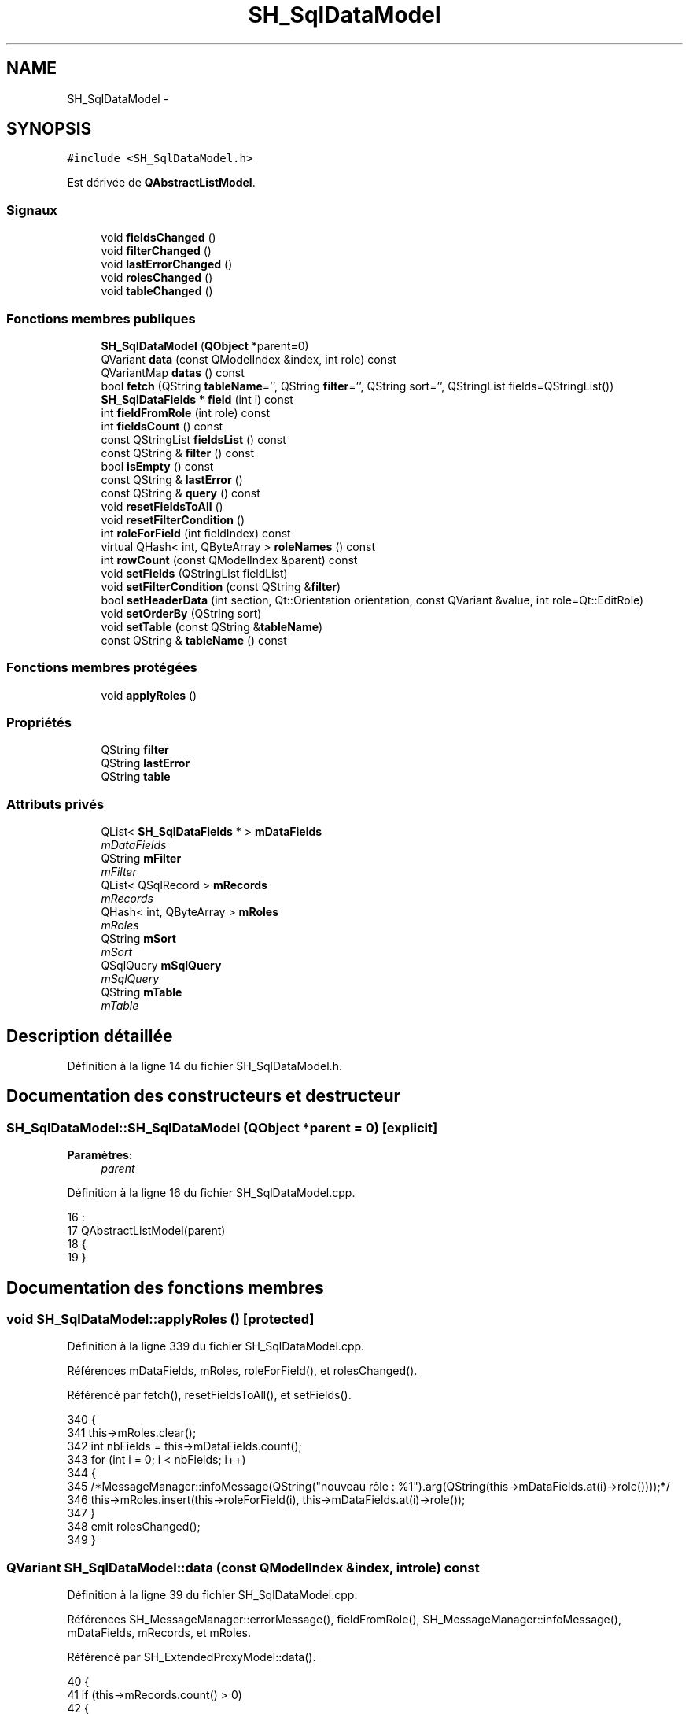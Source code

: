 .TH "SH_SqlDataModel" 3 "Vendredi Juin 21 2013" "Version 0.3" "PreCheck" \" -*- nroff -*-
.ad l
.nh
.SH NAME
SH_SqlDataModel \- 
.SH SYNOPSIS
.br
.PP
.PP
\fC#include <SH_SqlDataModel\&.h>\fP
.PP
Est dérivée de \fBQAbstractListModel\fP\&.
.SS "Signaux"

.in +1c
.ti -1c
.RI "void \fBfieldsChanged\fP ()"
.br
.ti -1c
.RI "void \fBfilterChanged\fP ()"
.br
.ti -1c
.RI "void \fBlastErrorChanged\fP ()"
.br
.ti -1c
.RI "void \fBrolesChanged\fP ()"
.br
.ti -1c
.RI "void \fBtableChanged\fP ()"
.br
.in -1c
.SS "Fonctions membres publiques"

.in +1c
.ti -1c
.RI "\fBSH_SqlDataModel\fP (\fBQObject\fP *parent=0)"
.br
.ti -1c
.RI "QVariant \fBdata\fP (const QModelIndex &index, int role) const "
.br
.ti -1c
.RI "QVariantMap \fBdatas\fP () const "
.br
.ti -1c
.RI "bool \fBfetch\fP (QString \fBtableName\fP='', QString \fBfilter\fP='', QString sort='', QStringList fields=QStringList())"
.br
.ti -1c
.RI "\fBSH_SqlDataFields\fP * \fBfield\fP (int i) const "
.br
.ti -1c
.RI "int \fBfieldFromRole\fP (int role) const "
.br
.ti -1c
.RI "int \fBfieldsCount\fP () const "
.br
.ti -1c
.RI "const QStringList \fBfieldsList\fP () const "
.br
.ti -1c
.RI "const QString & \fBfilter\fP () const "
.br
.ti -1c
.RI "bool \fBisEmpty\fP () const "
.br
.ti -1c
.RI "const QString & \fBlastError\fP ()"
.br
.ti -1c
.RI "const QString & \fBquery\fP () const "
.br
.ti -1c
.RI "void \fBresetFieldsToAll\fP ()"
.br
.ti -1c
.RI "void \fBresetFilterCondition\fP ()"
.br
.ti -1c
.RI "int \fBroleForField\fP (int fieldIndex) const "
.br
.ti -1c
.RI "virtual QHash< int, QByteArray > \fBroleNames\fP () const "
.br
.ti -1c
.RI "int \fBrowCount\fP (const QModelIndex &parent) const "
.br
.ti -1c
.RI "void \fBsetFields\fP (QStringList fieldList)"
.br
.ti -1c
.RI "void \fBsetFilterCondition\fP (const QString &\fBfilter\fP)"
.br
.ti -1c
.RI "bool \fBsetHeaderData\fP (int section, Qt::Orientation orientation, const QVariant &value, int role=Qt::EditRole)"
.br
.ti -1c
.RI "void \fBsetOrderBy\fP (QString sort)"
.br
.ti -1c
.RI "void \fBsetTable\fP (const QString &\fBtableName\fP)"
.br
.ti -1c
.RI "const QString & \fBtableName\fP () const "
.br
.in -1c
.SS "Fonctions membres protégées"

.in +1c
.ti -1c
.RI "void \fBapplyRoles\fP ()"
.br
.in -1c
.SS "Propriétés"

.in +1c
.ti -1c
.RI "QString \fBfilter\fP"
.br
.ti -1c
.RI "QString \fBlastError\fP"
.br
.ti -1c
.RI "QString \fBtable\fP"
.br
.in -1c
.SS "Attributs privés"

.in +1c
.ti -1c
.RI "QList< \fBSH_SqlDataFields\fP * > \fBmDataFields\fP"
.br
.RI "\fImDataFields \fP"
.ti -1c
.RI "QString \fBmFilter\fP"
.br
.RI "\fImFilter \fP"
.ti -1c
.RI "QList< QSqlRecord > \fBmRecords\fP"
.br
.RI "\fImRecords \fP"
.ti -1c
.RI "QHash< int, QByteArray > \fBmRoles\fP"
.br
.RI "\fImRoles \fP"
.ti -1c
.RI "QString \fBmSort\fP"
.br
.RI "\fImSort \fP"
.ti -1c
.RI "QSqlQuery \fBmSqlQuery\fP"
.br
.RI "\fImSqlQuery \fP"
.ti -1c
.RI "QString \fBmTable\fP"
.br
.RI "\fImTable \fP"
.in -1c
.SH "Description détaillée"
.PP 
Définition à la ligne 14 du fichier SH_SqlDataModel\&.h\&.
.SH "Documentation des constructeurs et destructeur"
.PP 
.SS "SH_SqlDataModel::SH_SqlDataModel (\fBQObject\fP *parent = \fC0\fP)\fC [explicit]\fP"

.PP
\fBParamètres:\fP
.RS 4
\fIparent\fP 
.RE
.PP

.PP
Définition à la ligne 16 du fichier SH_SqlDataModel\&.cpp\&.
.PP
.nf
16                                                 :
17     QAbstractListModel(parent)
18 {
19 }
.fi
.SH "Documentation des fonctions membres"
.PP 
.SS "void SH_SqlDataModel::applyRoles ()\fC [protected]\fP"

.PP
Définition à la ligne 339 du fichier SH_SqlDataModel\&.cpp\&.
.PP
Références mDataFields, mRoles, roleForField(), et rolesChanged()\&.
.PP
Référencé par fetch(), resetFieldsToAll(), et setFields()\&.
.PP
.nf
340 {
341     this->mRoles\&.clear();
342     int nbFields = this->mDataFields\&.count();
343     for (int i = 0; i < nbFields; i++)
344     {
345         /*MessageManager::infoMessage(QString("nouveau rôle : %1")\&.arg(QString(this->mDataFields\&.at(i)->role())));*/
346         this->mRoles\&.insert(this->roleForField(i), this->mDataFields\&.at(i)->role());
347     }
348     emit rolesChanged();
349 }
.fi
.SS "QVariant SH_SqlDataModel::data (const QModelIndex &index, introle) const"

.PP
Définition à la ligne 39 du fichier SH_SqlDataModel\&.cpp\&.
.PP
Références SH_MessageManager::errorMessage(), fieldFromRole(), SH_MessageManager::infoMessage(), mDataFields, mRecords, et mRoles\&.
.PP
Référencé par SH_ExtendedProxyModel::data()\&.
.PP
.nf
40 {
41     if (this->mRecords\&.count() > 0)
42     {
43         int row = index\&.row();
44         int column = this->fieldFromRole(role);
45         int nbCols = this->mRoles\&.count();
46         if(column >= 0 && column < nbCols) {
47             SH_MessageManager::infoMessage(QString("row : %1, column : %2, field: %3 (%4), value : %5\n")\&.arg(index\&.row())\&.arg(index\&.column())\&.arg(column)\&.arg(QString(this->mDataFields\&.at(column)->role()))\&.arg(this->mRecords\&.at(row)\&.value(column)\&.toString()));
48             return this->mRecords\&.at(row)\&.value(column);
49         } else{
50             SH_MessageManager::errorMessage(QString("rien à retourner pour %1x%2x%3 (%4>=%5)")\&.arg(index\&.row())\&.arg(index\&.column())\&.arg(role)\&.arg(column)\&.arg(nbCols));
51         }
52     }
53     SH_MessageManager::errorMessage("modèle vide");
54     return QVariant();
55 }
.fi
.SS "QVariantMap SH_SqlDataModel::datas () const"

.PP
Définition à la ligne 62 du fichier SH_SqlDataModel\&.cpp\&.
.PP
Références mRecords, et mRoles\&.
.PP
Référencé par SH_DatabaseContentQuestionState::SH_DatabaseContentQuestionState()\&.
.PP
.nf
63 {
64     qDebug() << "datas";
65     QVariantMap result;
66     if (this->mRecords\&.count() > 0)
67     {
68         qDebug() << "datas ok";
69         for(int column = 0; column < this->mRoles\&.count(); column++) {
70             for(int row = 0; row < this->mRecords\&.count();row++) {
71                 qDebug() << "data inserted";
72                 result\&.insertMulti(this->mRoles\&.value(column),this->mRecords\&.at(row)\&.value(column));
73             }
74         }
75     }
76     return result;
77 }
.fi
.SS "bool SH_SqlDataModel::fetch (QStringtableName = \fC''\fP, QStringfilter = \fC''\fP, QStringsort = \fC''\fP, QStringListfields = \fCQStringList()\fP)"

.PP
Définition à la ligne 194 du fichier SH_SqlDataModel\&.cpp\&.
.PP
Références applyRoles(), SH_MessageManager::errorMessage(), SH_DatabaseManager::execSelectQuery(), field(), fieldsChanged(), fieldsList(), SH_DatabaseManager::getInstance(), SH_MessageManager::infoMessage(), isEmpty(), lastError(), mDataFields, mFilter, mRecords, mSort, mSqlQuery, mTable, SH_SqlDataFields::name, setFields(), setFilterCondition(), SH_SqlDataFields::setName(), setOrderBy(), et setTable()\&.
.PP
Référencé par SH_ExtendedProxyModel::fetch(), et SH_DatabaseContentQuestionState::SH_DatabaseContentQuestionState()\&.
.PP
.nf
195 {
196     if(!mTable\&.isEmpty() || !tableName\&.isEmpty()) {
197         SH_MessageManager::infoMessage("Bienvenue dans fetch");
198         qDebug() << mTable << " " << this->fieldsList()\&.join(", ") << " " << mFilter << " " << mSort;
199         this->setFields(fieldsList);
200         this->setTable(tableName);
201         this->setFilterCondition(filter);
202         this->setOrderBy(sort);
203         qDebug() << tableName << " " << filter << " " << sort << " " << fieldsList\&.join(", ");
204         try
205         {
206             beginResetModel();
207             mRecords\&.clear();
208             endResetModel();
209             qDebug() << mTable << " " << this->fieldsList() << " " << mFilter << " " << mSort;
210             mSqlQuery = SH_DatabaseManager::getInstance()->execSelectQuery(mTable, this->fieldsList(), mFilter, mSort);
211             qDebug() << mSqlQuery\&.executedQuery();
212             bool next = mSqlQuery\&.next();
213             if(next) {
214                 qDebug() << "next ok";
215             }
216             while (next) /* && mSqlQuery\&.isActive())*/
217             {
218                 QSqlRecord record = mSqlQuery\&.record();
219                 qDebug() << "\n\n";
220                 SH_MessageManager::infoMessage("Nouvelle ligne récupérée");
221                 SH_MessageManager::infoMessage(QString("%1 champs")\&.arg(record\&.count()));
222                 if (mSqlQuery\&.isValid() && (!record\&.isEmpty()) && (record\&.count() > 0))
223                 {
224                     beginInsertRows(QModelIndex(), 0, 0);
225                     mRecords\&.append(record);
226                     int nbFields = record\&.count();
227                     for (int i = 0; i < nbFields; i++)
228                     {
229                         SH_MessageManager::infoMessage(QString("%1 : %2")\&.arg(record\&.fieldName(i))\&.arg(record\&.value(i)\&.toString()));
230                     }
231                     if (mDataFields\&.empty())
232                     {
233                         int nbFields = record\&.count();
234                         for (int i = 0; i < nbFields; i++)
235                         {
236                             SH_SqlDataFields *field = new SH_SqlDataFields();
237                             field->setName(record\&.fieldName(i));
238                             SH_MessageManager::infoMessage(QString("nouveau champ (le n°%1): %2")\&.arg(i)\&.arg(field->name()));
239                             mDataFields\&.append(field);
240                         }
241                         this->applyRoles();
242                         emit fieldsChanged();
243                     }
244                     endInsertRows();
245                 }
246                 next = mSqlQuery\&.next();
247             }
248         }
249         catch (const std::exception &e)
250         {
251             SH_MessageManager::errorMessage(e\&.what(), "exception");
252             if (this->lastError()\&.isEmpty())
253             {
254                 SH_MessageManager::errorMessage(this->lastError(), "erreur SQL");
255             }
256         }
257         if (this->lastError()\&.isEmpty())
258         {
259             SH_MessageManager::errorMessage(this->lastError(), "erreur SQL");
260         }
261     }
262     return (!this->isEmpty());
263 }
.fi
.SS "\fBSH_SqlDataFields\fP * SH_SqlDataModel::field (inti) const"

.PP
Définition à la ligne 271 du fichier SH_SqlDataModel\&.cpp\&.
.PP
Références fieldsCount(), et mDataFields\&.
.PP
Référencé par fetch(), SH_ExtendedProxyModel::field(), SH_BillingsTableModel::fillModel(), SH_BookingsTableModel::fillModel(), setFields(), SH_ExtendedProxyModel::setSortKeyColumn(), et SH_ExtendedProxyModel::sort()\&.
.PP
.nf
272 {
273     i = qMin(i, this->fieldsCount()-1);
274     i = qMax(i, 0);
275     return this->mDataFields\&.at(i);
276 }
.fi
.SS "int SH_SqlDataModel::fieldFromRole (introle) const\fC [inline]\fP"

.PP
Définition à la ligne 81 du fichier SH_SqlDataModel\&.h\&.
.PP
Référencé par data()\&.
.PP
.nf
81 { return role - Qt::UserRole; }
.fi
.SS "void SH_SqlDataModel::fieldsChanged ()\fC [signal]\fP"

.PP
Référencé par fetch(), resetFieldsToAll(), et setFields()\&.
.SS "int SH_SqlDataModel::fieldsCount () const"

.PP
Définition à la ligne 358 du fichier SH_SqlDataModel\&.cpp\&.
.PP
Références mDataFields\&.
.PP
Référencé par field(), et SH_ExtendedProxyModel::fieldsCount()\&.
.PP
.nf
359 {
360     return mDataFields\&.count();
361 }
.fi
.SS "const QStringList SH_SqlDataModel::fieldsList () const"

.PP
Définition à la ligne 134 du fichier SH_SqlDataModel\&.cpp\&.
.PP
Références mDataFields\&.
.PP
Référencé par fetch(), et SH_ExtendedProxyModel::fields()\&.
.PP
.nf
135 {
136     QStringList fields;
137     if(!this->mDataFields\&.isEmpty()) {
138         int c = mDataFields\&.count();
139         for (int i = 0; i < c; i++)
140         {
141             fields \&.append(this->mDataFields\&.at(i)->name());
142         }
143     }
144     return fields;
145 }
.fi
.SS "const QString& SH_SqlDataModel::filter () const"

.PP
Référencé par setFilterCondition()\&.
.SS "void SH_SqlDataModel::filterChanged ()\fC [signal]\fP"

.PP
Référencé par resetFilterCondition(), et setFilterCondition()\&.
.SS "bool SH_SqlDataModel::isEmpty () const"

.PP
Définition à la ligne 380 du fichier SH_SqlDataModel\&.cpp\&.
.PP
Références mRecords\&.
.PP
Référencé par fetch(), et SH_ExtendedProxyModel::isEmpty()\&.
.PP
.nf
381 {
382     return mRecords\&.empty();
383 }
.fi
.SS "const QString& SH_SqlDataModel::lastError ()"

.PP
Référencé par fetch()\&.
.SS "void SH_SqlDataModel::lastErrorChanged ()\fC [signal]\fP"

.SS "const QString & SH_SqlDataModel::query () const"

.PP
Définition à la ligne 101 du fichier SH_SqlDataModel\&.cpp\&.
.PP
Références mSqlQuery\&.
.PP
.nf
102 {
103     return mSqlQuery\&.lastQuery();
104 }
.fi
.SS "void SH_SqlDataModel::resetFieldsToAll ()"

.PP
Définition à la ligne 306 du fichier SH_SqlDataModel\&.cpp\&.
.PP
Références applyRoles(), fieldsChanged(), et mDataFields\&.
.PP
.nf
307 {
308     mDataFields\&.clear();
309     this->applyRoles();
310     emit fieldsChanged();
311 }
.fi
.SS "void SH_SqlDataModel::resetFilterCondition ()"

.PP
Définition à la ligne 182 du fichier SH_SqlDataModel\&.cpp\&.
.PP
Références filterChanged(), et mFilter\&.
.PP
.nf
183 {
184     mFilter = "";
185     emit filterChanged();
186 }
.fi
.SS "int SH_SqlDataModel::roleForField (intfieldIndex) const\fC [inline]\fP"

.PP
Définition à la ligne 73 du fichier SH_SqlDataModel\&.h\&.
.PP
Référencé par applyRoles(), SH_ExtendedProxyModel::data(), et SH_ExtendedProxyModel::setSortKeyColumn()\&.
.PP
.nf
73 { return Qt::UserRole + fieldIndex;}
.fi
.SS "virtual QHash<int, QByteArray> SH_SqlDataModel::roleNames () const\fC [inline]\fP, \fC [virtual]\fP"

.PP
Définition à la ligne 179 du fichier SH_SqlDataModel\&.h\&.
.PP
Références mRoles\&.
.PP
Référencé par SH_ExtendedProxyModel::roleNames()\&.
.PP
.nf
179 { return this->mRoles; }
.fi
.SS "void SH_SqlDataModel::rolesChanged ()\fC [signal]\fP"

.PP
Référencé par applyRoles()\&.
.SS "int SH_SqlDataModel::rowCount (const QModelIndex &parent) const"

.PP
Définition à la ligne 27 du fichier SH_SqlDataModel\&.cpp\&.
.PP
Références mRecords\&.
.PP
.nf
28 {
29     return mRecords\&.count();
30 }
.fi
.SS "void SH_SqlDataModel::setFields (QStringListfieldList)"

.PP
Définition à la ligne 284 du fichier SH_SqlDataModel\&.cpp\&.
.PP
Références applyRoles(), field(), fieldsChanged(), mDataFields, et SH_SqlDataFields::setName()\&.
.PP
Référencé par fetch()\&.
.PP
.nf
285 {
286     fields\&.removeDuplicates();
287     int nbFields = fields\&.count();
288     if (nbFields > 0)
289     {
290         for (int i = 0; i < nbFields; i++)
291         {
292             SH_SqlDataFields *field = new SH_SqlDataFields();
293             field->setName(fields\&.at(i));
294             mDataFields\&.append(field);
295         }
296         this->applyRoles();
297         emit fieldsChanged();
298     }
299 }
.fi
.SS "void SH_SqlDataModel::setFilterCondition (const QString &filter)"

.PP
Définition à la ligne 168 du fichier SH_SqlDataModel\&.cpp\&.
.PP
Références filter(), filterChanged(), et mFilter\&.
.PP
Référencé par fetch(), et SH_BookingsTableModel::SH_BookingsTableModel()\&.
.PP
.nf
169 {
170     if (mFilter != filter && filter != "")
171     {
172         mFilter = filter;
173         emit filterChanged();
174     }
175 }
.fi
.SS "bool SH_SqlDataModel::setHeaderData (intsection, Qt::Orientationorientation, const QVariant &value, introle = \fCQt::EditRole\fP)"

.PP
Définition à la ligne 85 du fichier SH_SqlDataModel\&.cpp\&.
.PP
Références mDataFields\&.
.PP
Référencé par SH_BillingsTableModel::fillModel(), SH_RoomsTableModel::fillModel(), et SH_BookingsTableModel::fillModel()\&.
.PP
.nf
86 {
87     Q_UNUSED(role);
88     if (orientation == Qt::Horizontal)
89     {
90         this->mDataFields\&.at(section)->setText(value\&.toString());
91         return (this->mDataFields\&.at(section)->text() == value\&.toString());
92     }
93     return false;
94 }
.fi
.SS "void SH_SqlDataModel::setOrderBy (QStringsort)"

.PP
Définition à la ligne 369 du fichier SH_SqlDataModel\&.cpp\&.
.PP
Références mSort\&.
.PP
Référencé par fetch(), et SH_RoomsTableModel::SH_RoomsTableModel()\&.
.PP
.nf
370 {
371     this->mSort = sort;
372 }
.fi
.SS "void SH_SqlDataModel::setTable (const QString &tableName)"

.PP
Définition à la ligne 153 du fichier SH_SqlDataModel\&.cpp\&.
.PP
Références mTable, et tableChanged()\&.
.PP
Référencé par fetch(), SH_BillingsTableModel::SH_BillingsTableModel(), SH_BillsTableModel::SH_BillsTableModel(), SH_BookingsTableModel::SH_BookingsTableModel(), SH_ClientsTableModel::SH_ClientsTableModel(), SH_GroupsTableModel::SH_GroupsTableModel(), SH_RoomsTableModel::SH_RoomsTableModel(), et SH_ServicesTableModel::SH_ServicesTableModel()\&.
.PP
.nf
154 {
155     if (mTable\&.toUpper() != tableName\&.toUpper() && tableName != "")
156     {
157         mTable = tableName\&.toUpper();
158         emit tableChanged();
159     }
160 }
.fi
.SS "void SH_SqlDataModel::tableChanged ()\fC [signal]\fP"

.PP
Référencé par setTable()\&.
.SS "const QString & SH_SqlDataModel::tableName () const"

.PP
Définition à la ligne 112 du fichier SH_SqlDataModel\&.cpp\&.
.PP
Références mTable\&.
.PP
Référencé par SH_ExtendedProxyModel::tableName()\&.
.PP
.nf
113 {
114     return mTable;
115 }
.fi
.SH "Documentation des données membres"
.PP 
.SS "QList<\fBSH_SqlDataFields\fP *> SH_SqlDataModel::mDataFields\fC [private]\fP"

.PP
mDataFields 
.PP
Définition à la ligne 258 du fichier SH_SqlDataModel\&.h\&.
.PP
Référencé par applyRoles(), data(), fetch(), field(), fieldsCount(), fieldsList(), resetFieldsToAll(), setFields(), et setHeaderData()\&.
.SS "QString SH_SqlDataModel::mFilter\fC [private]\fP"

.PP
mFilter 
.PP
Définition à la ligne 250 du fichier SH_SqlDataModel\&.h\&.
.PP
Référencé par fetch(), resetFilterCondition(), et setFilterCondition()\&.
.SS "QList<QSqlRecord> SH_SqlDataModel::mRecords\fC [private]\fP"

.PP
mRecords 
.PP
Définition à la ligne 270 du fichier SH_SqlDataModel\&.h\&.
.PP
Référencé par data(), datas(), fetch(), isEmpty(), et rowCount()\&.
.SS "QHash<int, QByteArray> SH_SqlDataModel::mRoles\fC [private]\fP"

.PP
mRoles 
.PP
Définition à la ligne 262 du fichier SH_SqlDataModel\&.h\&.
.PP
Référencé par applyRoles(), data(), datas(), et roleNames()\&.
.SS "QString SH_SqlDataModel::mSort\fC [private]\fP"

.PP
mSort 
.PP
Définition à la ligne 254 du fichier SH_SqlDataModel\&.h\&.
.PP
Référencé par fetch(), et setOrderBy()\&.
.SS "QSqlQuery SH_SqlDataModel::mSqlQuery\fC [private]\fP"

.PP
mSqlQuery 
.PP
Définition à la ligne 266 du fichier SH_SqlDataModel\&.h\&.
.PP
Référencé par fetch(), et query()\&.
.SS "QString SH_SqlDataModel::mTable\fC [private]\fP"

.PP
mTable 
.PP
Définition à la ligne 246 du fichier SH_SqlDataModel\&.h\&.
.PP
Référencé par fetch(), setTable(), et tableName()\&.
.SH "Documentation des propriétés"
.PP 
.SS "const QString & SH_SqlDataModel::filter\fC [read]\fP, \fC [write]\fP"

.PP
Définition à la ligne 18 du fichier SH_SqlDataModel\&.h\&.
.SS "const QString & SH_SqlDataModel::lastError\fC [read]\fP"

.PP
Définition à la ligne 19 du fichier SH_SqlDataModel\&.h\&.
.PP
Référencé par SH_ExtendedProxyModel::lastError()\&.
.SS "QString SH_SqlDataModel::table\fC [read]\fP, \fC [write]\fP"

.PP
Définition à la ligne 17 du fichier SH_SqlDataModel\&.h\&.

.SH "Auteur"
.PP 
Généré automatiquement par Doxygen pour PreCheck à partir du code source\&.
